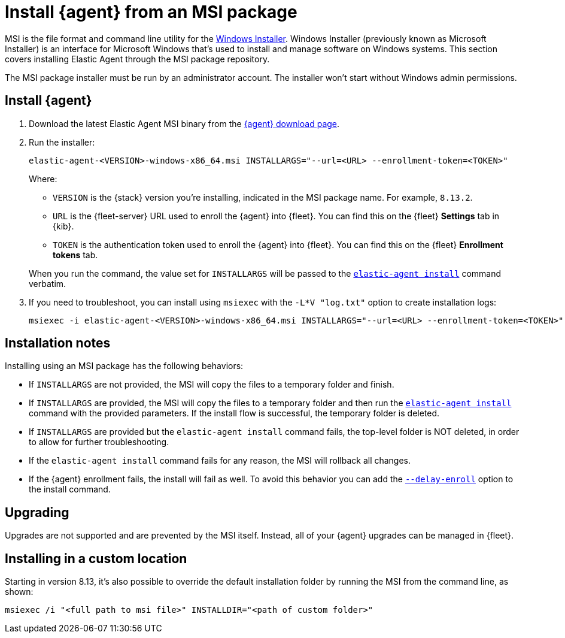 [[install-agent-msi]]
= Install {agent} from an MSI package

MSI is the file format and command line utility for the link:https://en.wikipedia.org/wiki/Windows_Installer[Windows Installer]. Windows Installer (previously known as Microsoft Installer) is an interface for Microsoft Windows that’s used to install and manage software on Windows systems. This section covers installing Elastic Agent through the MSI package repository.

The MSI package installer must be run by an administrator account. The installer won't start without Windows admin permissions.

[discrete]
== Install {agent}

. Download the latest Elastic Agent MSI binary from the link:https://www.elastic.co/downloads/elastic-agent[{agent} download page].

. Run the installer:
+
[source,shell]
----
elastic-agent-<VERSION>-windows-x86_64.msi INSTALLARGS="--url=<URL> --enrollment-token=<TOKEN>"
----
+
Where:

* `VERSION` is the {stack} version you're installing, indicated in the MSI package name. For example, `8.13.2`.
* `URL` is the {fleet-server} URL used to enroll the {agent} into {fleet}. You can find this on the {fleet} *Settings* tab in {kib}.
* `TOKEN` is the authentication token used to enroll the {agent} into {fleet}. You can find this on the {fleet} *Enrollment tokens* tab.

+
When you run the command, the value set for `INSTALLARGS` will be passed to the <<elastic-agent-install-command,`elastic-agent install`>> command verbatim.

. If you need to troubleshoot, you can install using `msiexec` with the `-L*V "log.txt"` option to create installation logs:
+
[source,shell]
----
msiexec -i elastic-agent-<VERSION>-windows-x86_64.msi INSTALLARGS="--url=<URL> --enrollment-token=<TOKEN>"  -L*V "log.txt"
----

[discrete]
== Installation notes

Installing using an MSI package has the following behaviors:

* If `INSTALLARGS` are not provided, the MSI will copy the files to a temporary folder and finish.
* If `INSTALLARGS` are provided, the MSI will copy the files to a temporary folder and then run the <<elastic-agent-install-command,`elastic-agent install`>> command with the provided parameters. If the install flow is successful, the temporary folder is deleted.
* If `INSTALLARGS` are provided but the `elastic-agent install` command fails, the top-level folder is NOT deleted, in order to allow for further troubleshooting.
* If the `elastic-agent install` command fails for any reason, the MSI will rollback all changes.
* If the {agent} enrollment fails, the install will fail as well. To avoid this behavior you can add the <<elastic-agent-install-command,`--delay-enroll`>> option to the install command.

[discrete]
== Upgrading

Upgrades are not supported and are prevented by the MSI itself. Instead, all of your {agent} upgrades can be managed in {fleet}.

[discrete]
== Installing in a custom location

Starting in version 8.13, it's also possible to override the default installation folder by running the MSI from the command line, as shown:

[source,shell]
----
msiexec /i "<full path to msi file>" INSTALLDIR="<path of custom folder>"
----

